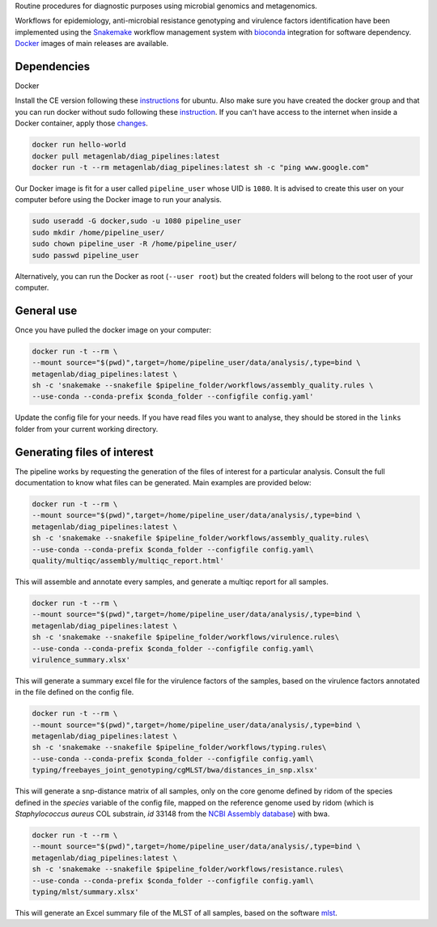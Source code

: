 Routine procedures for diagnostic purposes using microbial genomics and metagenomics.

Workflows for epidemiology, anti-microbial resistance genotyping and virulence factors identification have been implemented using the `Snakemake <http://snakemake.readthedocs.io/en/stable/>`_ workflow management system with `bioconda <https://bioconda.github.io/>`_ integration for software dependency. `Docker <https://hub.docker.com/r/metagenlab/diag_pipelines/>`_ images of main releases are available.


Dependencies
============
Docker

Install the CE version following these `instructions <https://docs.docker.com/install/linux/docker-ce/ubuntu/>`_ for ubuntu. Also make sure you have created the docker group and that you can run docker without sudo following these `instruction <https://docs.docker.com/install/linux/linux-postinstall/>`_. If you can't have access to the internet when inside a Docker container, apply those `changes <https://docs.docker.com/install/linux/linux-postinstall/#disable-dnsmasq>`_.

.. code-block:: bash
		
   docker run hello-world
   docker pull metagenlab/diag_pipelines:latest
   docker run -t --rm metagenlab/diag_pipelines:latest sh -c "ping www.google.com"

Our Docker image is fit for a user called ``pipeline_user`` whose UID is ``1080``. It is advised to create this user on your computer before using the Docker image to run your analysis. 


.. code-block:: bash

   sudo useradd -G docker,sudo -u 1080 pipeline_user
   sudo mkdir /home/pipeline_user/
   sudo chown pipeline_user -R /home/pipeline_user/
   sudo passwd pipeline_user

Alternatively, you can run the Docker as root (``--user root``) but the created folders will belong to the root user of your computer.

General use
===========
Once you have pulled the docker image on your computer: 

.. code-block:: bash
		
   docker run -t --rm \
   --mount source="$(pwd)",target=/home/pipeline_user/data/analysis/,type=bind \
   metagenlab/diag_pipelines:latest \
   sh -c 'snakemake --snakefile $pipeline_folder/workflows/assembly_quality.rules \
   --use-conda --conda-prefix $conda_folder --configfile config.yaml'

Update the config file for your needs. If you have read files you want to analyse, they should be stored in the ``links`` folder from your current working directory. 

Generating files of interest
============================

The pipeline works by requesting the generation of the files of interest for a particular analysis. Consult the full documentation to know what files can be generated. Main examples are provided below: 

.. code-block:: bash
		
   docker run -t --rm \
   --mount source="$(pwd)",target=/home/pipeline_user/data/analysis/,type=bind \
   metagenlab/diag_pipelines:latest \
   sh -c 'snakemake --snakefile $pipeline_folder/workflows/assembly_quality.rules\
   --use-conda --conda-prefix $conda_folder --configfile config.yaml\
   quality/multiqc/assembly/multiqc_report.html'

This will assemble and annotate every samples, and generate a multiqc report for all samples. 

.. code-block:: bash
		
   docker run -t --rm \
   --mount source="$(pwd)",target=/home/pipeline_user/data/analysis/,type=bind \
   metagenlab/diag_pipelines:latest \
   sh -c 'snakemake --snakefile $pipeline_folder/workflows/virulence.rules\
   --use-conda --conda-prefix $conda_folder --configfile config.yaml\
   virulence_summary.xlsx'

This will generate a summary excel file for the virulence factors of the samples, based on the virulence factors annotated in the file defined on the config file.

.. code-block:: bash
		
   docker run -t --rm \
   --mount source="$(pwd)",target=/home/pipeline_user/data/analysis/,type=bind \
   metagenlab/diag_pipelines:latest \
   sh -c 'snakemake --snakefile $pipeline_folder/workflows/typing.rules\
   --use-conda --conda-prefix $conda_folder --configfile config.yaml\
   typing/freebayes_joint_genotyping/cgMLST/bwa/distances_in_snp.xlsx'

This will generate a snp-distance matrix of all samples, only on the core genome defined by ridom of the species defined in the `species` variable of the config file, mapped on the reference genome used by ridom (which is *Staphylococcus aureus* COL substrain, `id` 33148 from the `NCBI Assembly database <https:/www.ncbi.nlm.nih.gov/assembly/>`_) with bwa. 

.. code-block:: bash
		
   docker run -t --rm \
   --mount source="$(pwd)",target=/home/pipeline_user/data/analysis/,type=bind \
   metagenlab/diag_pipelines:latest \
   sh -c 'snakemake --snakefile $pipeline_folder/workflows/resistance.rules\
   --use-conda --conda-prefix $conda_folder --configfile config.yaml\
   typing/mlst/summary.xlsx'

This will generate an Excel summary file of the MLST of all samples, based on the software `mlst <https:/github.com/tseemann/mlst>`_.

